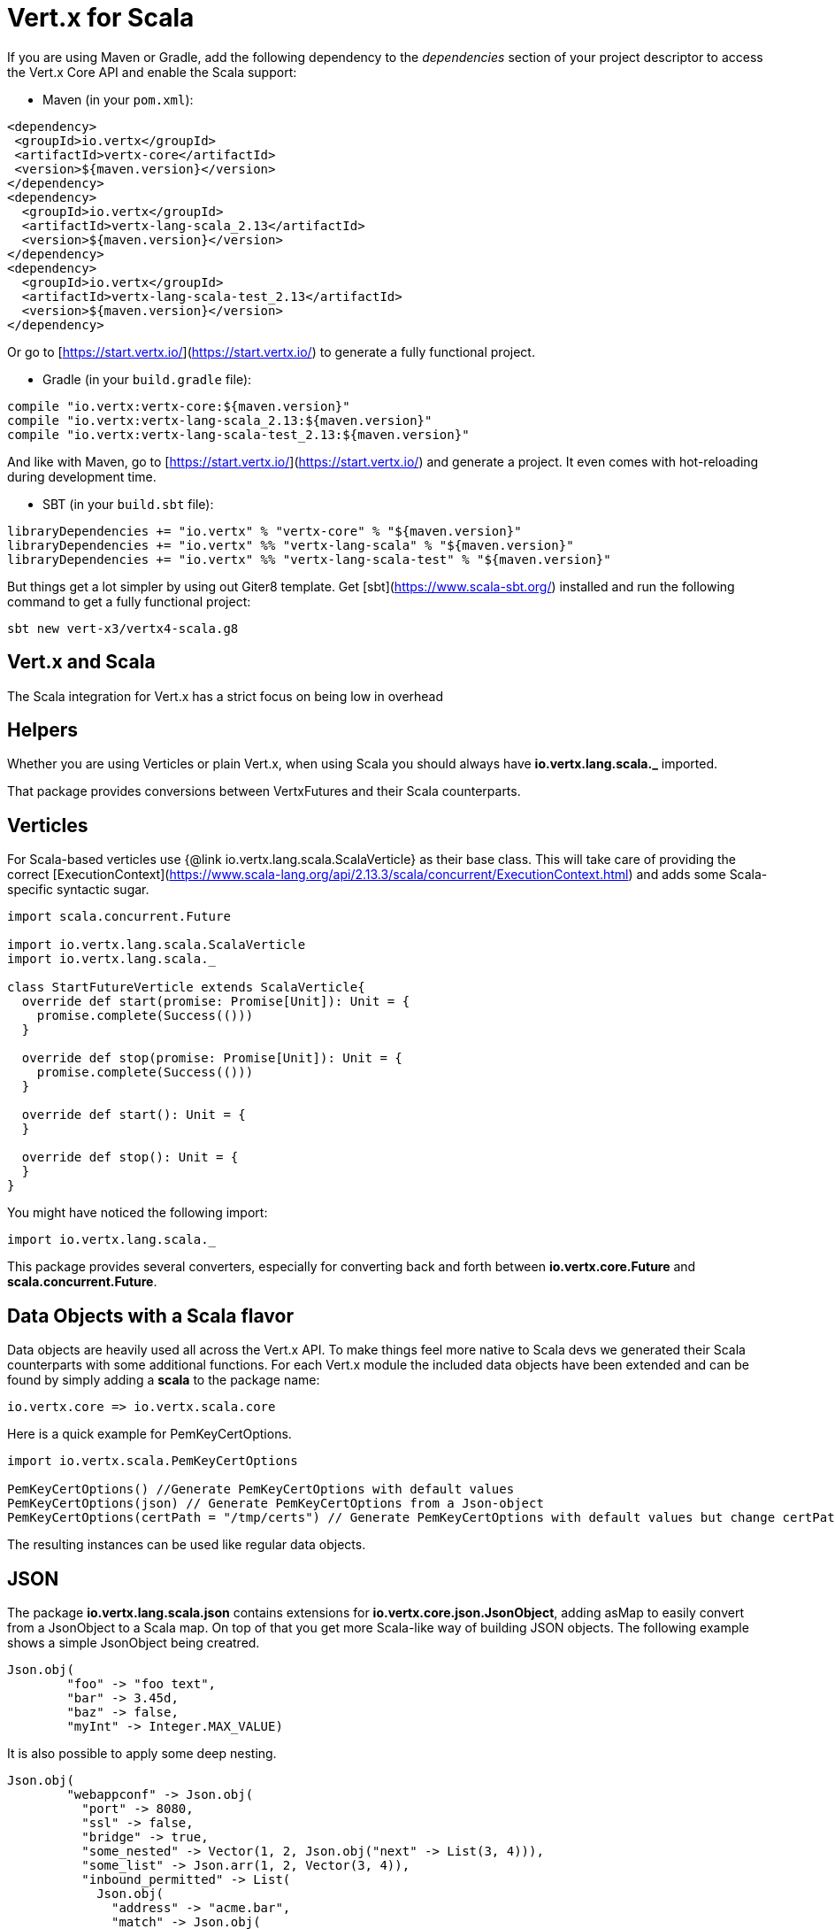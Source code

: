 = Vert.x for Scala

If you are using Maven or Gradle, add the following dependency to the _dependencies_ section of your
project descriptor to access the Vert.x Core API and enable the Scala support:

* Maven (in your `pom.xml`):

[source,xml,subs="+attributes"]
----
<dependency>
 <groupId>io.vertx</groupId>
 <artifactId>vertx-core</artifactId>
 <version>${maven.version}</version>
</dependency>
<dependency>
  <groupId>io.vertx</groupId>
  <artifactId>vertx-lang-scala_2.13</artifactId>
  <version>${maven.version}</version>
</dependency>
<dependency>
  <groupId>io.vertx</groupId>
  <artifactId>vertx-lang-scala-test_2.13</artifactId>
  <version>${maven.version}</version>
</dependency>
----

Or go to [https://start.vertx.io/](https://start.vertx.io/) to generate a fully functional project.

* Gradle (in your `build.gradle` file):

[source,groovy,subs="+attributes"]
----
compile "io.vertx:vertx-core:${maven.version}"
compile "io.vertx:vertx-lang-scala_2.13:${maven.version}"
compile "io.vertx:vertx-lang-scala-test_2.13:${maven.version}"
----

And like with Maven, go to [https://start.vertx.io/](https://start.vertx.io/) and generate a project.
It even comes with hot-reloading during development time.

* SBT (in your `build.sbt` file):

[source,scala,subs="+attributes"]
----
libraryDependencies += "io.vertx" % "vertx-core" % "${maven.version}"
libraryDependencies += "io.vertx" %% "vertx-lang-scala" % "${maven.version}"
libraryDependencies += "io.vertx" %% "vertx-lang-scala-test" % "${maven.version}"
----

But things get a lot simpler by using out Giter8 template.
Get [sbt](https://www.scala-sbt.org/) installed and run the following command to get a fully functional project:

----
sbt new vert-x3/vertx4-scala.g8
----

== Vert.x and Scala
The Scala integration for Vert.x has a strict focus on being low in overhead


== Helpers

Whether you are using Verticles or plain Vert.x, when using Scala you should always have *io.vertx.lang.scala._* imported.



That package provides conversions between VertxFutures and their Scala counterparts.

== Verticles

For Scala-based verticles use {@link io.vertx.lang.scala.ScalaVerticle} as their base class.
This will take care of providing the correct [ExecutionContext](https://www.scala-lang.org/api/2.13.3/scala/concurrent/ExecutionContext.html) and adds some Scala-specific syntactic sugar.

[source, scala]
----
import scala.concurrent.Future

import io.vertx.lang.scala.ScalaVerticle
import io.vertx.lang.scala._

class StartFutureVerticle extends ScalaVerticle{
  override def start(promise: Promise[Unit]): Unit = {
    promise.complete(Success(()))
  }

  override def stop(promise: Promise[Unit]): Unit = {
    promise.complete(Success(()))
  }

  override def start(): Unit = {
  }

  override def stop(): Unit = {
  }
}
----

You might have noticed the following import:

[source, scala]
----
import io.vertx.lang.scala._
----

This package provides several converters, especially for converting back and forth between *io.vertx.core.Future* and *scala.concurrent.Future*.

== Data Objects with a Scala flavor
Data objects are heavily used all across the Vert.x API. To make things feel more native to Scala devs we generated their Scala counterparts with some additional functions.
For each Vert.x module the included data objects have been extended and can be found by simply adding a *scala* to the package name:

----
io.vertx.core => io.vertx.scala.core
----

Here is a quick example for PemKeyCertOptions.
[source, scala]
----
import io.vertx.scala.PemKeyCertOptions

PemKeyCertOptions() //Generate PemKeyCertOptions with default values
PemKeyCertOptions(json) // Generate PemKeyCertOptions from a Json-object
PemKeyCertOptions(certPath = "/tmp/certs") // Generate PemKeyCertOptions with default values but change certPath to /tmp/certs
----

The resulting instances can be used like regular data objects.

== JSON

The package *io.vertx.lang.scala.json* contains extensions for *io.vertx.core.json.JsonObject*, adding asMap to easily convert from a JsonObject to a Scala map.
On top of that you get more Scala-like way of building JSON objects.
The following example shows a simple JsonObject being creatred.
[source, scala]
----
Json.obj(
        "foo" -> "foo text",
        "bar" -> 3.45d,
        "baz" -> false,
        "myInt" -> Integer.MAX_VALUE)
----

It is also possible to apply some deep nesting.
[source, scala]
----
Json.obj(
        "webappconf" -> Json.obj(
          "port" -> 8080,
          "ssl" -> false,
          "bridge" -> true,
          "some_nested" -> Vector(1, 2, Json.obj("next" -> List(3, 4))),
          "some_list" -> Json.arr(1, 2, Vector(3, 4)),
          "inbound_permitted" -> List(
            Json.obj(
              "address" -> "acme.bar",
              "match" -> Json.obj(
                "action" -> "foo")),
            Json.obj(
              "address" -> "acme.baz",
              "match" -> Json.obj(
                "action" -> "index"))),
          "outbound_permitted" -> Array(new JsonObject())))
----


